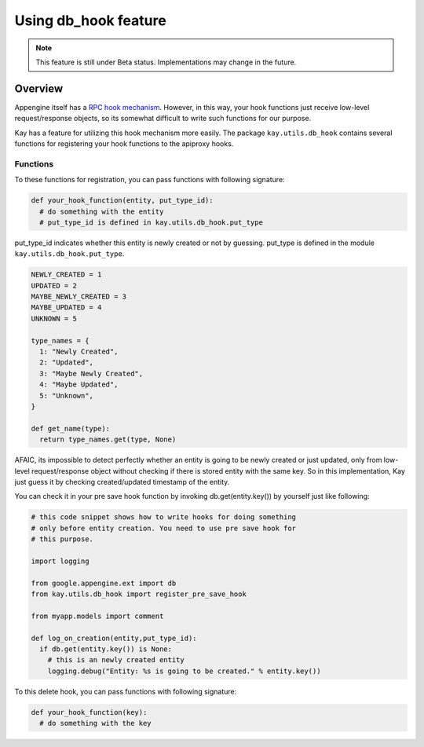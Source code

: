 =====================
Using db_hook feature
=====================

.. note::

   This feature is still under Beta status. Implementations may change
   in the future.

Overview
========

Appengine itself has a `RPC hook mechanism
<http://code.google.com/intl/en/appengine/articles/hooks.html>`_. However,
in this way, your hook functions just receive low-level
request/response objects, so its somewhat difficult to write such
functions for our purpose.

Kay has a feature for utilizing this hook mechanism more easily. The
package ``kay.utils.db_hook`` contains several functions for
registering your hook functions to the apiproxy hooks.

Functions
---------

.. module:: kay.utils.db_hook

.. function:: register_pre_save_hook(func, model)

   Register ``func`` to apiproxy's PreCallHooks indirectly. This
   function will be invoked only before an entity of specified model
   is saved.

.. function:: register_post_save_hook(func, model)

   Register ``func`` to apiproxy's PostCallHooks indirectly. This
   function will be invoked only after an entity of specified model is
   saved.

To these functions for registration, you can pass functions with
following signature:

.. code-block:: python

   def your_hook_function(entity, put_type_id):
     # do something with the entity
     # put_type_id is defined in kay.utils.db_hook.put_type

put_type_id indicates whether this entity is newly created or not by
guessing. put_type is defined in the module
``kay.utils.db_hook.put_type``.

.. code-block:: python

   NEWLY_CREATED = 1
   UPDATED = 2
   MAYBE_NEWLY_CREATED = 3
   MAYBE_UPDATED = 4
   UNKNOWN = 5

   type_names = {
     1: "Newly Created",
     2: "Updated",
     3: "Maybe Newly Created",
     4: "Maybe Updated",
     5: "Unknown",
   }

   def get_name(type):
     return type_names.get(type, None)

AFAIC, its impossible to detect perfectly whether an entity is going
to be newly created or just updated, only from low-level
request/response object without checking if there is stored entity
with the same key. So in this implementation, Kay just guess it by
checking created/updated timestamp of the entity.

You can check it in your pre save hook function by invoking
db.get(entity.key()) by yourself just like following:

.. code-block:: python

   # this code snippet shows how to write hooks for doing something
   # only before entity creation. You need to use pre save hook for
   # this purpose.

   import logging

   from google.appengine.ext import db
   from kay.utils.db_hook import register_pre_save_hook

   from myapp.models import comment

   def log_on_creation(entity,put_type_id):
     if db.get(entity.key()) is None:
       # this is an newly created entity
       logging.debug("Entity: %s is going to be created." % entity.key())

.. function:: register_pre_delete_hook(func, model)

   Register ``func`` to apiproxy's PreCallHooks indirectly. This
   function will be invoked before an entity of specified model is
   deleted.

To this delete hook, you can pass functions with following signature:

.. code-block:: python

   def your_hook_function(key):
     # do something with the key
